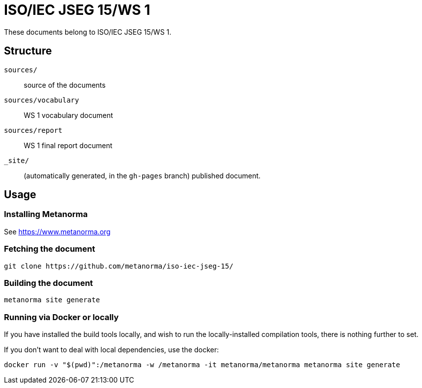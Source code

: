 = ISO/IEC JSEG 15/WS 1

These documents belong to ISO/IEC JSEG 15/WS 1.

== Structure

`sources/`::
source of the documents

`sources/vocabulary`::
WS 1 vocabulary document

`sources/report`::
WS 1 final report document

`_site/`::
(automatically generated, in the `gh-pages` branch) published document.


== Usage

=== Installing Metanorma

See https://www.metanorma.org

=== Fetching the document

[source,sh]
----
git clone https://github.com/metanorma/iso-iec-jseg-15/
----

=== Building the document

[source,sh]
----
metanorma site generate
----

=== Running via Docker or locally

If you have installed the build tools locally, and wish to run the
locally-installed compilation tools, there is nothing further to set.

If you don't want to deal with local dependencies, use the docker:

[source,sh]
----
docker run -v "$(pwd)":/metanorma -w /metanorma -it metanorma/metanorma metanorma site generate
----
